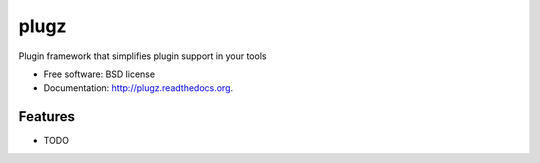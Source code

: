 ===============================
plugz
===============================

.. image:: https://badge.fury.io/py/plugz.png
    :target: http://badge.fury.io/py/plugz
    
.. image:: https://travis-ci.org/mistermatti/plugz.png?branch=master
        :target: https://travis-ci.org/mistermatti/plugz

.. image:: https://pypip.in/d/plugz/badge.png
        :target: https://pypi.python.org/pypi/plugz


Plugin framework that simplifies plugin support in your tools

* Free software: BSD license
* Documentation: http://plugz.readthedocs.org.

Features
--------

* TODO
